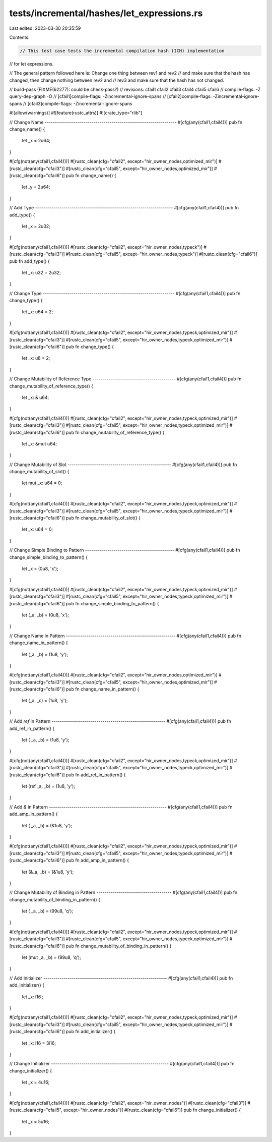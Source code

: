 tests/incremental/hashes/let_expressions.rs
===========================================

Last edited: 2023-03-30 20:35:59

Contents:

.. code-block:: rs

    // This test case tests the incremental compilation hash (ICH) implementation
// for let expressions.

// The general pattern followed here is: Change one thing between rev1 and rev2
// and make sure that the hash has changed, then change nothing between rev2 and
// rev3 and make sure that the hash has not changed.

// build-pass (FIXME(62277): could be check-pass?)
// revisions: cfail1 cfail2 cfail3 cfail4 cfail5 cfail6
// compile-flags: -Z query-dep-graph -O
// [cfail1]compile-flags: -Zincremental-ignore-spans
// [cfail2]compile-flags: -Zincremental-ignore-spans
// [cfail3]compile-flags: -Zincremental-ignore-spans

#![allow(warnings)]
#![feature(rustc_attrs)]
#![crate_type="rlib"]

// Change Name -----------------------------------------------------------------
#[cfg(any(cfail1,cfail4))]
pub fn change_name() {
    let _x = 2u64;
}

#[cfg(not(any(cfail1,cfail4)))]
#[rustc_clean(cfg="cfail2", except="hir_owner_nodes,optimized_mir")]
#[rustc_clean(cfg="cfail3")]
#[rustc_clean(cfg="cfail5", except="hir_owner_nodes,optimized_mir")]
#[rustc_clean(cfg="cfail6")]
pub fn change_name() {
    let _y = 2u64;
}



// Add Type --------------------------------------------------------------------
#[cfg(any(cfail1,cfail4))]
pub fn add_type() {
    let _x      = 2u32;
}

#[cfg(not(any(cfail1,cfail4)))]
#[rustc_clean(cfg="cfail2", except="hir_owner_nodes,typeck")]
#[rustc_clean(cfg="cfail3")]
#[rustc_clean(cfg="cfail5", except="hir_owner_nodes,typeck")]
#[rustc_clean(cfg="cfail6")]
pub fn add_type() {
    let _x: u32 = 2u32;
}



// Change Type -----------------------------------------------------------------
#[cfg(any(cfail1,cfail4))]
pub fn change_type() {
    let _x: u64 = 2;
}

#[cfg(not(any(cfail1,cfail4)))]
#[rustc_clean(cfg="cfail2", except="hir_owner_nodes,typeck,optimized_mir")]
#[rustc_clean(cfg="cfail3")]
#[rustc_clean(cfg="cfail5", except="hir_owner_nodes,typeck,optimized_mir")]
#[rustc_clean(cfg="cfail6")]
pub fn change_type() {
    let _x: u8  = 2;
}



// Change Mutability of Reference Type -----------------------------------------
#[cfg(any(cfail1,cfail4))]
pub fn change_mutability_of_reference_type() {
    let _x: &    u64;
}

#[cfg(not(any(cfail1,cfail4)))]
#[rustc_clean(cfg="cfail2", except="hir_owner_nodes,typeck,optimized_mir")]
#[rustc_clean(cfg="cfail3")]
#[rustc_clean(cfg="cfail5", except="hir_owner_nodes,typeck,optimized_mir")]
#[rustc_clean(cfg="cfail6")]
pub fn change_mutability_of_reference_type() {
    let _x: &mut u64;
}



// Change Mutability of Slot ---------------------------------------------------
#[cfg(any(cfail1,cfail4))]
pub fn change_mutability_of_slot() {
    let mut _x: u64 = 0;
}

#[cfg(not(any(cfail1,cfail4)))]
#[rustc_clean(cfg="cfail2", except="hir_owner_nodes,typeck,optimized_mir")]
#[rustc_clean(cfg="cfail3")]
#[rustc_clean(cfg="cfail5", except="hir_owner_nodes,typeck,optimized_mir")]
#[rustc_clean(cfg="cfail6")]
pub fn change_mutability_of_slot() {
    let     _x: u64 = 0;
}



// Change Simple Binding to Pattern --------------------------------------------
#[cfg(any(cfail1,cfail4))]
pub fn change_simple_binding_to_pattern() {
    let  _x      = (0u8, 'x');
}

#[cfg(not(any(cfail1,cfail4)))]
#[rustc_clean(cfg="cfail2", except="hir_owner_nodes,typeck,optimized_mir")]
#[rustc_clean(cfg="cfail3")]
#[rustc_clean(cfg="cfail5", except="hir_owner_nodes,typeck,optimized_mir")]
#[rustc_clean(cfg="cfail6")]
pub fn change_simple_binding_to_pattern() {
    let (_a, _b) = (0u8, 'x');
}



// Change Name in Pattern ------------------------------------------------------
#[cfg(any(cfail1,cfail4))]
pub fn change_name_in_pattern() {
    let (_a, _b) = (1u8, 'y');
}

#[cfg(not(any(cfail1,cfail4)))]
#[rustc_clean(cfg="cfail2", except="hir_owner_nodes,optimized_mir")]
#[rustc_clean(cfg="cfail3")]
#[rustc_clean(cfg="cfail5", except="hir_owner_nodes,optimized_mir")]
#[rustc_clean(cfg="cfail6")]
pub fn change_name_in_pattern() {
    let (_a, _c) = (1u8, 'y');
}



// Add `ref` in Pattern --------------------------------------------------------
#[cfg(any(cfail1,cfail4))]
pub fn add_ref_in_pattern() {
    let (    _a, _b) = (1u8, 'y');
}

#[cfg(not(any(cfail1,cfail4)))]
#[rustc_clean(cfg="cfail2", except="hir_owner_nodes,typeck,optimized_mir")]
#[rustc_clean(cfg="cfail3")]
#[rustc_clean(cfg="cfail5", except="hir_owner_nodes,typeck,optimized_mir")]
#[rustc_clean(cfg="cfail6")]
pub fn add_ref_in_pattern() {
    let (ref _a, _b) = (1u8, 'y');
}



// Add `&` in Pattern ----------------------------------------------------------
#[cfg(any(cfail1,cfail4))]
pub fn add_amp_in_pattern() {
    let ( _a, _b) = (&1u8, 'y');
}

#[cfg(not(any(cfail1,cfail4)))]
#[rustc_clean(cfg="cfail2", except="hir_owner_nodes,typeck,optimized_mir")]
#[rustc_clean(cfg="cfail3")]
#[rustc_clean(cfg="cfail5", except="hir_owner_nodes,typeck,optimized_mir")]
#[rustc_clean(cfg="cfail6")]
pub fn add_amp_in_pattern() {
    let (&_a, _b) = (&1u8, 'y');
}



// Change Mutability of Binding in Pattern -------------------------------------
#[cfg(any(cfail1,cfail4))]
pub fn change_mutability_of_binding_in_pattern() {
    let (    _a, _b) = (99u8, 'q');
}

#[cfg(not(any(cfail1,cfail4)))]
#[rustc_clean(cfg="cfail2", except="hir_owner_nodes,typeck,optimized_mir")]
#[rustc_clean(cfg="cfail3")]
#[rustc_clean(cfg="cfail5", except="hir_owner_nodes,typeck,optimized_mir")]
#[rustc_clean(cfg="cfail6")]
pub fn change_mutability_of_binding_in_pattern() {
    let (mut _a, _b) = (99u8, 'q');
}



// Add Initializer -------------------------------------------------------------
#[cfg(any(cfail1,cfail4))]
pub fn add_initializer() {
    let _x: i16       ;
}

#[cfg(not(any(cfail1,cfail4)))]
#[rustc_clean(cfg="cfail2", except="hir_owner_nodes,typeck,optimized_mir")]
#[rustc_clean(cfg="cfail3")]
#[rustc_clean(cfg="cfail5", except="hir_owner_nodes,typeck,optimized_mir")]
#[rustc_clean(cfg="cfail6")]
pub fn add_initializer() {
    let _x: i16 = 3i16;
}



// Change Initializer ----------------------------------------------------------
#[cfg(any(cfail1,cfail4))]
pub fn change_initializer() {
    let _x = 4u16;
}

#[cfg(not(any(cfail1,cfail4)))]
#[rustc_clean(cfg="cfail2", except="hir_owner_nodes")]
#[rustc_clean(cfg="cfail3")]
#[rustc_clean(cfg="cfail5", except="hir_owner_nodes")]
#[rustc_clean(cfg="cfail6")]
pub fn change_initializer() {
    let _x = 5u16;
}


